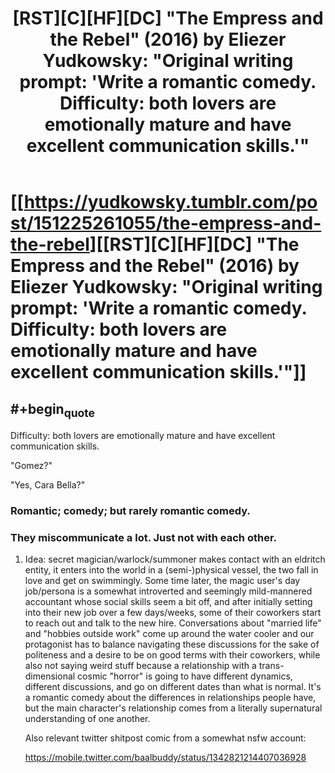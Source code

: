 #+TITLE: [RST][C][HF][DC] "The Empress and the Rebel" (2016) by Eliezer Yudkowsky: "Original writing prompt: 'Write a romantic comedy. Difficulty: both lovers are emotionally mature and have excellent communication skills.'"

* [[https://yudkowsky.tumblr.com/post/151225261055/the-empress-and-the-rebel][[RST][C][HF][DC] "The Empress and the Rebel" (2016) by Eliezer Yudkowsky: "Original writing prompt: 'Write a romantic comedy. Difficulty: both lovers are emotionally mature and have excellent communication skills.'"]]
:PROPERTIES:
:Author: erwgv3g34
:Score: 75
:DateUnix: 1613285310.0
:FlairText: HF
:END:

** #+begin_quote
  Difficulty: both lovers are emotionally mature and have excellent communication skills.
#+end_quote

"Gomez?"

"Yes, Cara Bella?"
:PROPERTIES:
:Author: Geminii27
:Score: 30
:DateUnix: 1613327459.0
:END:

*** Romantic; comedy; but rarely romantic comedy.
:PROPERTIES:
:Author: fubo
:Score: 11
:DateUnix: 1613365405.0
:END:


*** They miscommunicate a lot. Just not with each other.
:PROPERTIES:
:Author: archpawn
:Score: 8
:DateUnix: 1613371147.0
:END:

**** Idea: secret magician/warlock/summoner makes contact with an eldritch entity, it enters into the world in a (semi-)physical vessel, the two fall in love and get on swimmingly. Some time later, the magic user's day job/persona is a somewhat introverted and seemingly mild-mannered accountant whose social skills seem a bit off, and after initially setting into their new job over a few days/weeks, some of their coworkers start to reach out and talk to the new hire. Conversations about "married life" and "hobbies outside work" come up around the water cooler and our protagonist has to balance navigating these discussions for the sake of politeness and a desire to be on good terms with their coworkers, while also not saying weird stuff because a relationship with a trans-dimensional cosmic "horror" is going to have different dynamics, different discussions, and go on different dates than what is normal. It's a romantic comedy about the differences in relationships people have, but the main character's relationship comes from a literally supernatural understanding of one another.

Also relevant twitter shitpost comic from a somewhat nsfw account:

[[https://mobile.twitter.com/baalbuddy/status/1342821214407036928]]
:PROPERTIES:
:Author: gramineous
:Score: 9
:DateUnix: 1613409929.0
:END:
